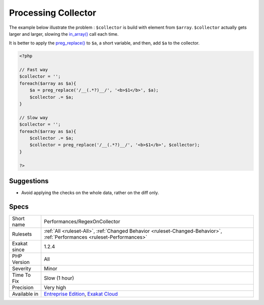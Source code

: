 .. _performances-regexoncollector:

.. _processing-collector:

Processing Collector
++++++++++++++++++++

.. meta\:\:
	:description:
		Processing Collector: When accumulating data in a variable, within a loop, it is slow to apply repeatedly a function to the variable.
	:twitter:card: summary_large_image
	:twitter:site: @exakat
	:twitter:title: Processing Collector
	:twitter:description: Processing Collector: When accumulating data in a variable, within a loop, it is slow to apply repeatedly a function to the variable
	:twitter:creator: @exakat
	:twitter:image:src: https://www.exakat.io/wp-content/uploads/2020/06/logo-exakat.png
	:og:image: https://www.exakat.io/wp-content/uploads/2020/06/logo-exakat.png
	:og:title: Processing Collector
	:og:type: article
	:og:description: When accumulating data in a variable, within a loop, it is slow to apply repeatedly a function to the variable
	:og:url: https://php-tips.readthedocs.io/en/latest/tips/Performances/RegexOnCollector.html
	:og:locale: en
  When accumulating data in a variable, within a loop, it is slow to apply repeatedly a function to the variable.

The example below illustrate the problem : ``$collector`` is build with element from ``$array``. ``$collector`` actually gets larger and larger, slowing the `in_array() <https://www.php.net/in_array>`_ call each time. 

It is better to apply the `preg_replace() <https://www.php.net/preg_replace>`_ to ``$a``, a short variable, and then, add ``$a`` to the collector.

.. code-block:: php
   
   <?php
   
   // Fast way
   $collector = '';
   foreach($array as $a){
       $a = preg_replace('/__(.*?)__/', '<b>$1</b>', $a);
       $collector .= $a;
   }
   
   // Slow way
   $collector = '';
   foreach($array as $a){
       $collector .= $a;
       $collector = preg_replace('/__(.*?)__/', '<b>$1</b>', $collector);
   }
   
   ?>

Suggestions
___________

* Avoid applying the checks on the whole data, rather on the diff only.




Specs
_____

+--------------+--------------------------------------------------------------------------------------------------------------------------+
| Short name   | Performances/RegexOnCollector                                                                                            |
+--------------+--------------------------------------------------------------------------------------------------------------------------+
| Rulesets     | :ref:`All <ruleset-All>`, :ref:`Changed Behavior <ruleset-Changed-Behavior>`, :ref:`Performances <ruleset-Performances>` |
+--------------+--------------------------------------------------------------------------------------------------------------------------+
| Exakat since | 1.2.4                                                                                                                    |
+--------------+--------------------------------------------------------------------------------------------------------------------------+
| PHP Version  | All                                                                                                                      |
+--------------+--------------------------------------------------------------------------------------------------------------------------+
| Severity     | Minor                                                                                                                    |
+--------------+--------------------------------------------------------------------------------------------------------------------------+
| Time To Fix  | Slow (1 hour)                                                                                                            |
+--------------+--------------------------------------------------------------------------------------------------------------------------+
| Precision    | Very high                                                                                                                |
+--------------+--------------------------------------------------------------------------------------------------------------------------+
| Available in | `Entreprise Edition <https://www.exakat.io/entreprise-edition>`_, `Exakat Cloud <https://www.exakat.io/exakat-cloud/>`_  |
+--------------+--------------------------------------------------------------------------------------------------------------------------+


